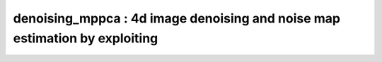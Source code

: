 denoising_mppca :  4d image denoising and noise map estimation by exploiting
============================================================================

.. image:: https://mybinder.org/badge_logo.svg
 :target: https://mybinder.org/v2/gh/qMRLab/doc_notebooks/master?filepath=denoising_mppca_notebook.ipynb
.. raw:: html
	
	
	<style type="text/css">
	.content { font-size:1.0em; line-height:140%; padding: 20px; }
	.content p { padding:0px; margin:0px 0px 20px; }
	.content img { padding:0px; margin:0px 0px 20px; border:none; }
	.content p img, pre img, tt img, li img, h1 img, h2 img { margin-bottom:0px; }
	.content ul { padding:0px; margin:0px 0px 20px 23px; list-style:square; }
	.content ul li { padding:0px; margin:0px 0px 7px 0px; }
	.content ul li ul { padding:5px 0px 0px; margin:0px 0px 7px 23px; }
	.content ul li ol li { list-style:decimal; }
	.content ol { padding:0px; margin:0px 0px 20px 0px; list-style:decimal; }
	.content ol li { padding:0px; margin:0px 0px 7px 23px; list-style-type:decimal; }
	.content ol li ol { padding:5px 0px 0px; margin:0px 0px 7px 0px; }
	.content ol li ol li { list-style-type:lower-alpha; }
	.content ol li ul { padding-top:7px; }
	.content ol li ul li { list-style:square; }
	.content pre, code { font-size:11px; }
	.content tt { font-size: 1.0em; }
	.content pre { margin:0px 0px 20px; }
	.content pre.codeinput { padding:10px; border:1px solid #d3d3d3; background:#f7f7f7; overflow-x:scroll}
	.content pre.codeoutput { padding:10px 11px; margin:0px 0px 20px; color:#4c4c4c; white-space: pre-wrap; white-space: -moz-pre-wrap; white-space: -pre-wrap; white-space: -o-pre-wrap; word -wrap: break-word;}
	.content pre.error { color:red; }
	.content @media print { pre.codeinput, pre.codeoutput { word-wrap:break-word; width:100%; } }
	.content span.keyword { color:#0000FF }
	.content span.comment { color:#228B22 }
	.content span.string { color:#A020F0 }
	.content span.untermstring { color:#B20000 }
	.content span.syscmd { color:#B28C00 }
	.content .footer { width:auto; padding:10px 0px; margin:25px 0px 0px; border-top:1px dotted #878787; font-size:0.8em; line-height:140%; font-style:italic; color:#878787; text-align:left; float:none; }
	.content .footer p { margin:0px; }
	.content .footer a { color:#878787; }
	.content .footer a:hover { color:#878787; text-decoration:underline; }
	.content .footer a:visited { color:#878787; }
	.content table th { padding:7px 5px; text-align:left; vertical-align:middle; border: 1px solid #d6d4d4; font-weight:bold; }
	.content table td { padding:7px 5px; text-align:left; vertical-align:top; border:1px solid #d6d4d4; }
	::-webkit-scrollbar {
	-webkit-appearance: none;
	width: 4px;
	height: 5px;
	}
	
	::-webkit-scrollbar-thumb {
	border-radius: 5px;
	background-color: rgba(0,0,0,.5);
	-webkit-box-shadow: 0 0 1px rgba(255,255,255,.5);
	}
	</style><div class="content"><h2 >Contents</h2><div ><ul ><li ><a href="#2">I- DESCRIPTION</a></li><li ><a href="#3">II- MODEL PARAMETERS</a></li><li ><a href="#4">a- create object</a></li><li ><a href="#5">b- modify options</a></li><li ><a href="#6">III- FIT EXPERIMENTAL DATASET</a></li><li ><a href="#7">a- load experimental data</a></li><li ><a href="#8">b- fit dataset</a></li><li ><a href="#9">c- show fitting results</a></li><li ><a href="#10">d- Save results</a></li><li ><a href="#11">V- SIMULATIONS</a></li><li ><a href="#12">a- Single Voxel Curve</a></li><li ><a href="#13">b- Sensitivity Analysis</a></li></ul></div><pre class="codeinput"><span class="comment">% This m-file has been automatically generated using qMRgenBatch(denoising_mppca)</span>
	<span class="comment">% Command Line Interface (CLI) is well-suited for automatization</span>
	<span class="comment">% purposes and Octave.</span>
	<span class="comment">%</span>
	<span class="comment">% Please execute this m-file section by section to get familiar with batch</span>
	<span class="comment">% processing for denoising_mppca on CLI.</span>
	<span class="comment">%</span>
	<span class="comment">% Demo files are downloaded into denoising_mppca_data folder.</span>
	<span class="comment">%</span>
	<span class="comment">% Written by: Agah Karakuzu, 2017</span>
	<span class="comment">% =========================================================================</span>
	</pre><h2 id="2">I- DESCRIPTION</h2><pre class="codeinput">qMRinfo(<span class="string">'denoising_mppca'</span>); <span class="comment">% Describe the model</span>
	</pre><pre class="codeoutput">  denoising_mppca :  4d image denoising and noise map estimation by exploiting
	data redundancy in the PCA domain using universal properties 
	of the eigenspectrum of random covariance matrices, 
	i.e. Marchenko Pastur distribution
	
	Assumptions:
	Noise follows a rician distribution
	image bounderies are not processed
	
	Inputs:
	Data4D              4D data (any modality)
	(Mask)                Binary mask with region-of-interest
	
	Outputs:
	Data4D_denoised     denoised 4D data
	sigma_g               standard deviation of the rician noise
	
	Options:
	sampling
	'full'          sliding window
	'fast'          block processing (warning: undersampled noise map will be returned)
	kernel              window size, typically in order of [5 x 5 x 5]
	
	Example of command line usage:
	Model = denoising_mppca;  % Create class from model
	data.Data4D = load_nii_data('Data4D.nii.gz');  % Load data
	FitResults = FitData(data,Model,1);  % Fit each voxel within mask
	FitResultsSave_nii(FitResults,'Data4D.nii.gz');  % Save in local folder: FitResults/
	
	Author: Tanguy Duval, 2016
	
	References:
	Please cite the following if you use this module:
	Veraart, J.; Fieremans, E.  Novikov, D.S. Diffusion MRI noise mapping using random matrix theory Magn. Res. Med., 2016, early view, doi:10.1002/mrm.26059
	In addition to citing the package:
    Karakuzu A., Boudreau M., Duval T.,Boshkovski T., Leppert I.R., Cabana J.F., 
    Gagnon I., Beliveau P., Pike G.B., Cohen-Adad J., Stikov N. (2020), qMRLab: 
    Quantitative MRI analysis, under one umbrella doi: 10.21105/joss.02343
		
	Reference page in Doc Center
	doc denoising_mppca
	
	
	</pre><h2 id="3">II- MODEL PARAMETERS</h2><h2 id="4">a- create object</h2><pre class="codeinput">Model = denoising_mppca;
	</pre><h2 id="5">b- modify options</h2><pre >         |- This section will pop-up the options GUI. Close window to continue.
	|- Octave is not GUI compatible. Modify Model.options directly.</pre><pre class="codeinput">Model = Custom_OptionsGUI(Model); <span class="comment">% You need to close GUI to move on.</span>
	</pre><img src="_static/denoising_mppca_batch_01.png" vspace="5" hspace="5" alt=""> <h2 id="6">III- FIT EXPERIMENTAL DATASET</h2><h2 id="7">a- load experimental data</h2><pre >         |- denoising_mppca object needs 2 data input(s) to be assigned:
	|-   Data4D
	|-   Mask</pre><pre class="codeinput">data = struct();
	<span class="comment">% Data4D.nii.gz contains [70   70    4  197] data.</span>
	data.Data4D=double(load_nii_data(<span class="string">'denoising_mppca_data/Data4D.nii.gz'</span>));
	</pre><h2 id="8">b- fit dataset</h2><pre >           |- This section will fit data.</pre><pre class="codeinput">FitResults = FitData(data,Model,0);
	</pre><pre class="codeoutput">=============== qMRLab::Fit ======================
	Operation has been started: denoising_mppca
	Warning: undersampled noise map will be returned 
	Elapsed time is 1.036394 seconds.
	Operation has been completed: denoising_mppca
	==================================================
	</pre><img src="_static/denoising_mppca_batch_02.png" vspace="5" hspace="5" alt=""> <h2 id="9">c- show fitting results</h2><pre >         |- Output map will be displayed.
	|- If available, a graph will be displayed to show fitting in a voxel.
	|- To make documentation generation and our CI tests faster for this model,
	we used a subportion of the data (40X40X40) in our testing environment.
	|- Therefore, this example will use FitResults that comes with OSF data for display purposes.
	|- Users will get the whole dataset (384X336X224) and the script that uses it for demo
	via qMRgenBatch(qsm_sb) command.</pre><pre class="codeinput">FitResults_old = load(<span class="string">'FitResults/FitResults.mat'</span>);
	qMRshowOutput(FitResults_old,data,Model);
	</pre><img src="_static/denoising_mppca_batch_03.png" vspace="5" hspace="5" alt=""> <h2 id="10">d- Save results</h2><pre >         |-  qMR maps are saved in NIFTI and in a structure FitResults.mat
	that can be loaded in qMRLab graphical user interface
	|-  Model object stores all the options and protocol.
	It can be easily shared with collaborators to fit their
	own data or can be used for simulation.</pre><pre class="codeinput">FitResultsSave_nii(FitResults, <span class="string">'denoising_mppca_data/Data4D.nii.gz'</span>);
	Model.saveObj(<span class="string">'denoising_mppca_Demo.qmrlab.mat'</span>);
	</pre><pre class="codeoutput">Warning: Directory already exists. 
	</pre><h2 id="11">V- SIMULATIONS</h2><pre >   |- This section can be executed to run simulations for denoising_mppca.</pre><h2 id="12">a- Single Voxel Curve</h2><pre >         |- Simulates Single Voxel curves:
	(1) use equation to generate synthetic MRI data
	(2) add rician noise
	(3) fit and plot curve</pre><pre class="codeinput"><span class="comment">% Not available for the current model.</span>
	</pre><h2 id="13">b- Sensitivity Analysis</h2><pre >         |-    Simulates sensitivity to fitted parameters:
	(1) vary fitting parameters from lower (lb) to upper (ub) bound.
	(2) run Sim_Single_Voxel_Curve Nofruns times
	(3) Compute mean and std across runs</pre><pre class="codeinput"><span class="comment">% Not available for the current model.</span>
	</pre><p class="footer"><br ><a href="https://www.mathworks.com/products/matlab/">Published with MATLAB R2018a</a><br ></p></div>
